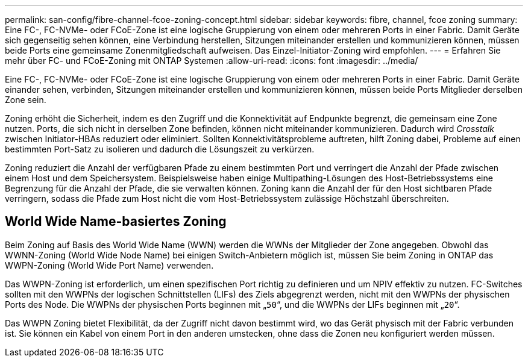 ---
permalink: san-config/fibre-channel-fcoe-zoning-concept.html 
sidebar: sidebar 
keywords: fibre, channel, fcoe zoning 
summary: Eine FC-, FC-NVMe- oder FCoE-Zone ist eine logische Gruppierung von einem oder mehreren Ports in einer Fabric. Damit Geräte sich gegenseitig sehen können, eine Verbindung herstellen, Sitzungen miteinander erstellen und kommunizieren können, müssen beide Ports eine gemeinsame Zonenmitgliedschaft aufweisen. Das Einzel-Initiator-Zoning wird empfohlen. 
---
= Erfahren Sie mehr über FC- und FCoE-Zoning mit ONTAP Systemen
:allow-uri-read: 
:icons: font
:imagesdir: ../media/


[role="lead"]
Eine FC-, FC-NVMe- oder FCoE-Zone ist eine logische Gruppierung von einem oder mehreren Ports in einer Fabric. Damit Geräte einander sehen, verbinden, Sitzungen miteinander erstellen und kommunizieren können, müssen beide Ports Mitglieder derselben Zone sein.

Zoning erhöht die Sicherheit, indem es den Zugriff und die Konnektivität auf Endpunkte begrenzt, die gemeinsam eine Zone nutzen. Ports, die sich nicht in derselben Zone befinden, können nicht miteinander kommunizieren. Dadurch wird _Crosstalk_ zwischen Initiator-HBAs reduziert oder eliminiert. Sollten Konnektivitätsprobleme auftreten, hilft Zoning dabei, Probleme auf einen bestimmten Port-Satz zu isolieren und dadurch die Lösungszeit zu verkürzen.

Zoning reduziert die Anzahl der verfügbaren Pfade zu einem bestimmten Port und verringert die Anzahl der Pfade zwischen einem Host und dem Speichersystem. Beispielsweise haben einige Multipathing-Lösungen des Host-Betriebssystems eine Begrenzung für die Anzahl der Pfade, die sie verwalten können. Zoning kann die Anzahl der für den Host sichtbaren Pfade verringern, sodass die Pfade zum Host nicht die vom Host-Betriebssystem zulässige Höchstzahl überschreiten.



== World Wide Name-basiertes Zoning

Beim Zoning auf Basis des World Wide Name (WWN) werden die WWNs der Mitglieder der Zone angegeben. Obwohl das WWNN-Zoning (World Wide Node Name) bei einigen Switch-Anbietern möglich ist, müssen Sie beim Zoning in ONTAP das WWPN-Zoning (World Wide Port Name) verwenden.

Das WWPN-Zoning ist erforderlich, um einen spezifischen Port richtig zu definieren und um NPIV effektiv zu nutzen. FC-Switches sollten mit den WWPNs der logischen Schnittstellen (LIFs) des Ziels abgegrenzt werden, nicht mit den WWPNs der physischen Ports des Node. Die WWPNs der physischen Ports beginnen mit „`50`“, und die WWPNs der LIFs beginnen mit „`20`“.

Das WWPN Zoning bietet Flexibilität, da der Zugriff nicht davon bestimmt wird, wo das Gerät physisch mit der Fabric verbunden ist. Sie können ein Kabel von einem Port in den anderen umstecken, ohne dass die Zonen neu konfiguriert werden müssen.
